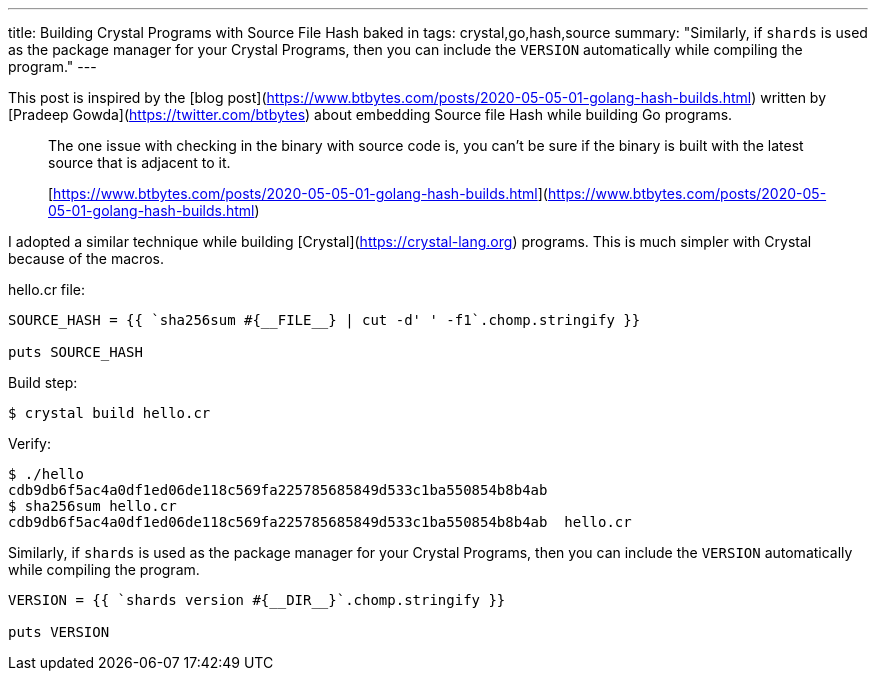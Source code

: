 ---
title: Building Crystal Programs with Source File Hash baked in
tags: crystal,go,hash,source
summary: "Similarly, if `shards` is used as the package manager for your Crystal Programs, then you can include the `VERSION` automatically while compiling the program."
---

This post is inspired by the [blog post](https://www.btbytes.com/posts/2020-05-05-01-golang-hash-builds.html) written by [Pradeep Gowda](https://twitter.com/btbytes) about embedding Source file Hash while building Go programs.

> The one issue with checking in the binary with source code is, you can’t be sure if the binary is built with the latest source that is adjacent to it.
>
> [https://www.btbytes.com/posts/2020-05-05-01-golang-hash-builds.html](https://www.btbytes.com/posts/2020-05-05-01-golang-hash-builds.html)

I adopted a similar technique while building [Crystal](https://crystal-lang.org) programs. This is much simpler with Crystal because of the macros.

hello.cr file:

```crystal

SOURCE_HASH = {{ `sha256sum #{__FILE__} | cut -d' ' -f1`.chomp.stringify }}

puts SOURCE_HASH
```

Build step:

```console
$ crystal build hello.cr
```

Verify:

```console
$ ./hello
cdb9db6f5ac4a0df1ed06de118c569fa225785685849d533c1ba550854b8b4ab
$ sha256sum hello.cr
cdb9db6f5ac4a0df1ed06de118c569fa225785685849d533c1ba550854b8b4ab  hello.cr
```

Similarly, if `shards` is used as the package manager for your Crystal Programs, then you can include the `VERSION` automatically while compiling the program.

```crystal
VERSION = {{ `shards version #{__DIR__}`.chomp.stringify }}

puts VERSION
```
